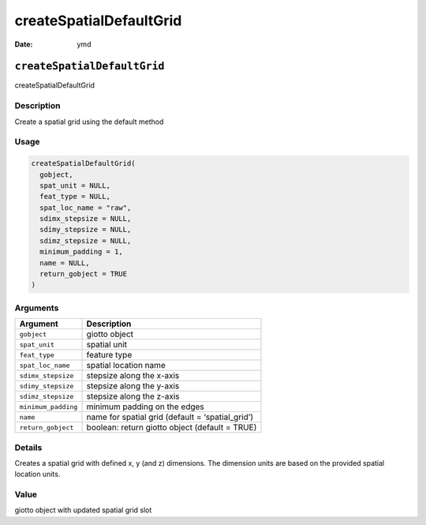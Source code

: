========================
createSpatialDefaultGrid
========================

:Date: ymd

``createSpatialDefaultGrid``
============================

createSpatialDefaultGrid

Description
-----------

Create a spatial grid using the default method

Usage
-----

.. code:: r

   createSpatialDefaultGrid(
     gobject,
     spat_unit = NULL,
     feat_type = NULL,
     spat_loc_name = "raw",
     sdimx_stepsize = NULL,
     sdimy_stepsize = NULL,
     sdimz_stepsize = NULL,
     minimum_padding = 1,
     name = NULL,
     return_gobject = TRUE
   )

Arguments
---------

+-------------------------------+--------------------------------------+
| Argument                      | Description                          |
+===============================+======================================+
| ``gobject``                   | giotto object                        |
+-------------------------------+--------------------------------------+
| ``spat_unit``                 | spatial unit                         |
+-------------------------------+--------------------------------------+
| ``feat_type``                 | feature type                         |
+-------------------------------+--------------------------------------+
| ``spat_loc_name``             | spatial location name                |
+-------------------------------+--------------------------------------+
| ``sdimx_stepsize``            | stepsize along the x-axis            |
+-------------------------------+--------------------------------------+
| ``sdimy_stepsize``            | stepsize along the y-axis            |
+-------------------------------+--------------------------------------+
| ``sdimz_stepsize``            | stepsize along the z-axis            |
+-------------------------------+--------------------------------------+
| ``minimum_padding``           | minimum padding on the edges         |
+-------------------------------+--------------------------------------+
| ``name``                      | name for spatial grid (default =     |
|                               | ‘spatial_grid’)                      |
+-------------------------------+--------------------------------------+
| ``return_gobject``            | boolean: return giotto object        |
|                               | (default = TRUE)                     |
+-------------------------------+--------------------------------------+

Details
-------

Creates a spatial grid with defined x, y (and z) dimensions. The
dimension units are based on the provided spatial location units.

Value
-----

giotto object with updated spatial grid slot
